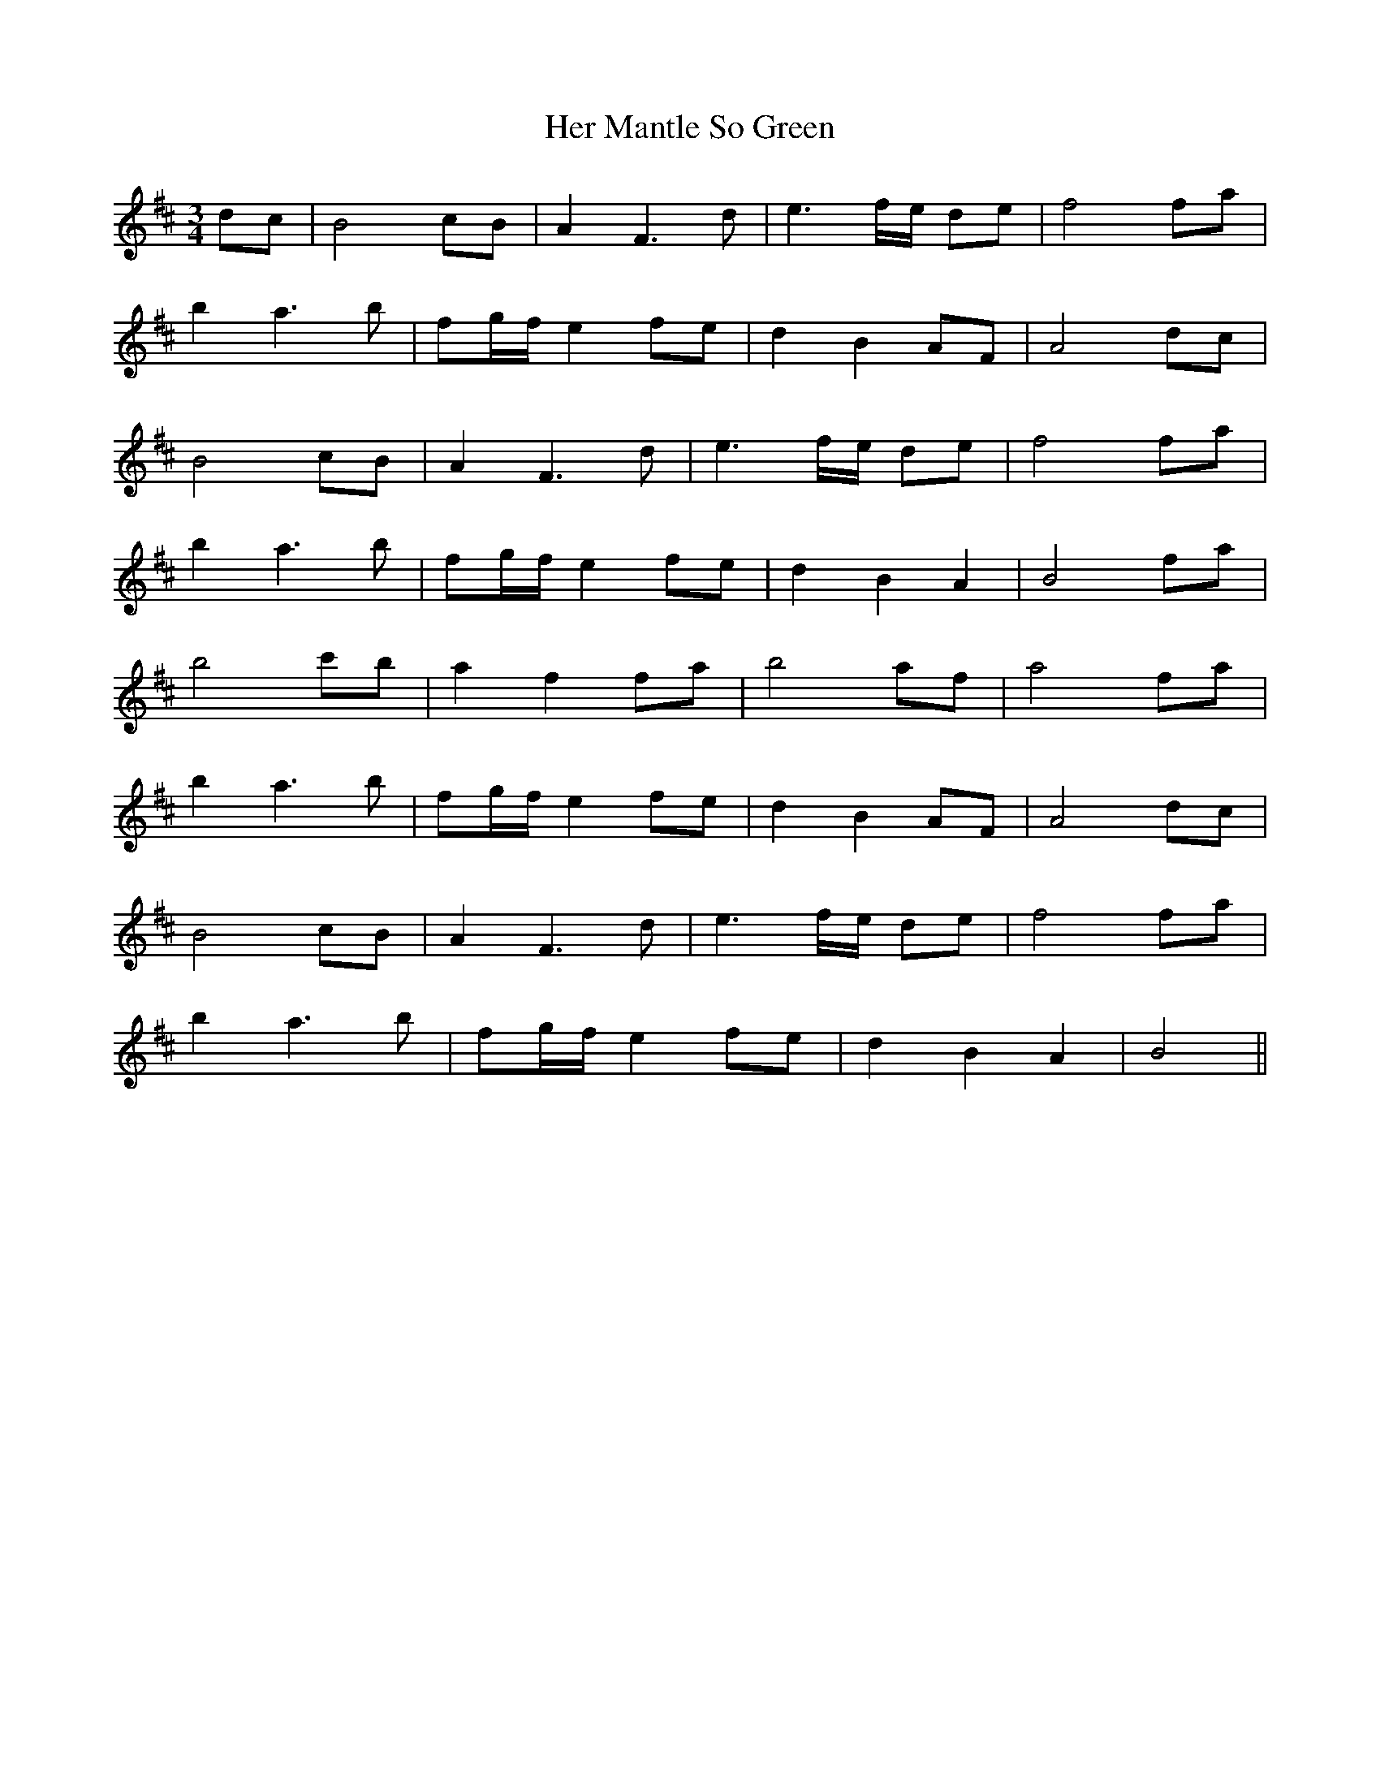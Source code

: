 X: 17235
T: Her Mantle So Green
R: waltz
M: 3/4
K: Bminor
dc|B4cB|A2 F3d|e3 f/e/ de|f4 fa|
b2 a3b|fg/f/ e2 fe|d2 B2 AF|A4 dc|
B4 cB|A2 F3d|e3f/e/ de|f4 fa|
b2 a3b|fg/f/ e2 fe|d2 B2 A2|B4 fa|
b4 c'b|a2 f2 fa|b4 af|a4 fa|
b2 a3b|fg/f/ e2 fe|d2 B2 AF|A4 dc|
B4 cB|A2 F3d|e3f/e/ de|f4 fa|
b2 a3b|fg/f/ e2 fe|d2 B2 A2|B4||

